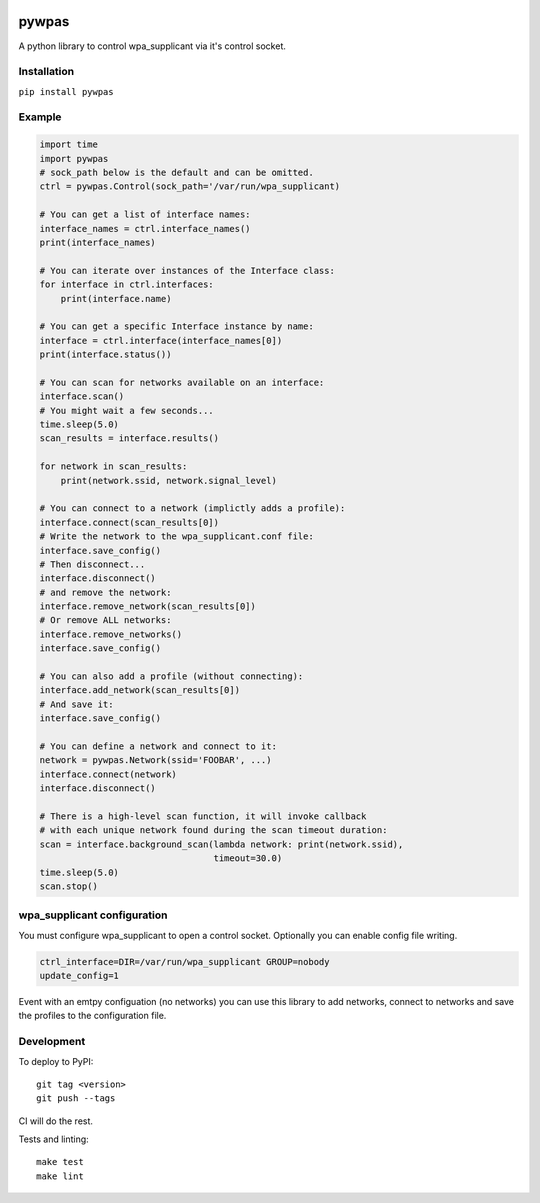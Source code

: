 .. image:: https://coveralls.io/repos/github/btimby/pywpas/badge.svg?branch=master
    :target: https://coveralls.io/github/btimby/pywpas?branch=master

.. image:: https://github.com/btimby/pywpas/actions/workflows/ci.yml/badge.svg
    :target: https://github.com/btimby/pywpas/actions

.. image:: https://badge.fury.io/py/pywpas.svg
    :target: https://badge.fury.io/py/pywpas

pywpas
======

A python library to control wpa_supplicant via it's control socket.

Installation
------------

``pip install pywpas``

Example
-------

.. code-block:: python

    import time
    import pywpas
    # sock_path below is the default and can be omitted.
    ctrl = pywpas.Control(sock_path='/var/run/wpa_supplicant)

    # You can get a list of interface names:
    interface_names = ctrl.interface_names()
    print(interface_names)

    # You can iterate over instances of the Interface class:
    for interface in ctrl.interfaces:
        print(interface.name)
    
    # You can get a specific Interface instance by name:
    interface = ctrl.interface(interface_names[0])
    print(interface.status())

    # You can scan for networks available on an interface:
    interface.scan()
    # You might wait a few seconds...
    time.sleep(5.0)
    scan_results = interface.results()

    for network in scan_results:
        print(network.ssid, network.signal_level)

    # You can connect to a network (implictly adds a profile):
    interface.connect(scan_results[0])
    # Write the network to the wpa_supplicant.conf file:
    interface.save_config()
    # Then disconnect...
    interface.disconnect()
    # and remove the network:
    interface.remove_network(scan_results[0])
    # Or remove ALL networks:
    interface.remove_networks()
    interface.save_config()

    # You can also add a profile (without connecting):
    interface.add_network(scan_results[0])
    # And save it:
    interface.save_config()

    # You can define a network and connect to it:
    network = pywpas.Network(ssid='FOOBAR', ...)
    interface.connect(network)
    interface.disconnect()

    # There is a high-level scan function, it will invoke callback
    # with each unique network found during the scan timeout duration:
    scan = interface.background_scan(lambda network: print(network.ssid),
                                     timeout=30.0)
    time.sleep(5.0)
    scan.stop()

wpa_supplicant configuration
----------------------------

You must configure wpa_supplicant to open a control socket. Optionally you can
enable config file writing.

.. code-block:: bash

    ctrl_interface=DIR=/var/run/wpa_supplicant GROUP=nobody
    update_config=1

Event with an emtpy configuation (no networks) you can use this library to add
networks, connect to networks and save the profiles to the configuration file.

Development
-----------

To deploy to PyPI:

::

    git tag <version>
    git push --tags

CI will do the rest.

Tests and linting:

::

    make test
    make lint